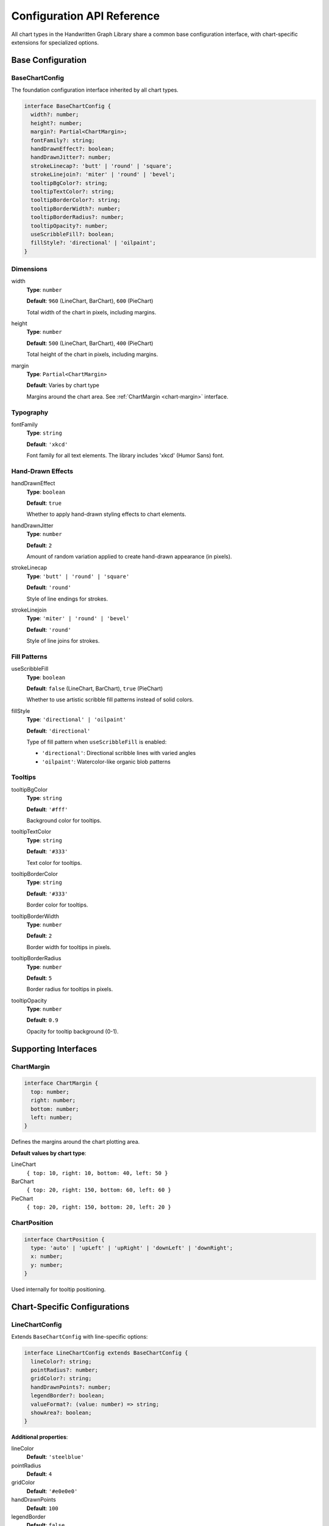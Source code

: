 Configuration API Reference
============================

All chart types in the Handwritten Graph Library share a common base configuration interface, with chart-specific extensions for specialized options.

Base Configuration
------------------

BaseChartConfig
~~~~~~~~~~~~~~~

The foundation configuration interface inherited by all chart types.

.. code-block:: typescript

   interface BaseChartConfig {
     width?: number;
     height?: number;
     margin?: Partial<ChartMargin>;
     fontFamily?: string;
     handDrawnEffect?: boolean;
     handDrawnJitter?: number;
     strokeLinecap?: 'butt' | 'round' | 'square';
     strokeLinejoin?: 'miter' | 'round' | 'bevel';
     tooltipBgColor?: string;
     tooltipTextColor?: string;
     tooltipBorderColor?: string;
     tooltipBorderWidth?: number;
     tooltipBorderRadius?: number;
     tooltipOpacity?: number;
     useScribbleFill?: boolean;
     fillStyle?: 'directional' | 'oilpaint';
   }

Dimensions
~~~~~~~~~~

width
    **Type**: ``number``
    
    **Default**: ``960`` (LineChart, BarChart), ``600`` (PieChart)
    
    Total width of the chart in pixels, including margins.

height
    **Type**: ``number``
    
    **Default**: ``500`` (LineChart, BarChart), ``400`` (PieChart)
    
    Total height of the chart in pixels, including margins.

margin
    **Type**: ``Partial<ChartMargin>``
    
    **Default**: Varies by chart type
    
    Margins around the chart area. See :ref:`ChartMargin <chart-margin>` interface.

Typography
~~~~~~~~~~

fontFamily
    **Type**: ``string``
    
    **Default**: ``'xkcd'``
    
    Font family for all text elements. The library includes 'xkcd' (Humor Sans) font.

Hand-Drawn Effects
~~~~~~~~~~~~~~~~~~

handDrawnEffect
    **Type**: ``boolean``
    
    **Default**: ``true``
    
    Whether to apply hand-drawn styling effects to chart elements.

handDrawnJitter
    **Type**: ``number``
    
    **Default**: ``2``
    
    Amount of random variation applied to create hand-drawn appearance (in pixels).

strokeLinecap
    **Type**: ``'butt' | 'round' | 'square'``
    
    **Default**: ``'round'``
    
    Style of line endings for strokes.

strokeLinejoin
    **Type**: ``'miter' | 'round' | 'bevel'``
    
    **Default**: ``'round'``
    
    Style of line joins for strokes.

Fill Patterns
~~~~~~~~~~~~~

useScribbleFill
    **Type**: ``boolean``
    
    **Default**: ``false`` (LineChart, BarChart), ``true`` (PieChart)
    
    Whether to use artistic scribble fill patterns instead of solid colors.

fillStyle
    **Type**: ``'directional' | 'oilpaint'``
    
    **Default**: ``'directional'``
    
    Type of fill pattern when ``useScribbleFill`` is enabled:
    
    - ``'directional'``: Directional scribble lines with varied angles
    - ``'oilpaint'``: Watercolor-like organic blob patterns

Tooltips
~~~~~~~~

tooltipBgColor
    **Type**: ``string``
    
    **Default**: ``'#fff'``
    
    Background color for tooltips.

tooltipTextColor
    **Type**: ``string``
    
    **Default**: ``'#333'``
    
    Text color for tooltips.

tooltipBorderColor
    **Type**: ``string``
    
    **Default**: ``'#333'``
    
    Border color for tooltips.

tooltipBorderWidth
    **Type**: ``number``
    
    **Default**: ``2``
    
    Border width for tooltips in pixels.

tooltipBorderRadius
    **Type**: ``number``
    
    **Default**: ``5``
    
    Border radius for tooltips in pixels.

tooltipOpacity
    **Type**: ``number``
    
    **Default**: ``0.9``
    
    Opacity for tooltip background (0-1).

Supporting Interfaces
---------------------

.. _chart-margin:

ChartMargin
~~~~~~~~~~~

.. code-block:: typescript

   interface ChartMargin {
     top: number;
     right: number;
     bottom: number;
     left: number;
   }

Defines the margins around the chart plotting area.

**Default values by chart type**:

LineChart
    ``{ top: 10, right: 10, bottom: 40, left: 50 }``

BarChart
    ``{ top: 20, right: 150, bottom: 60, left: 60 }``

PieChart
    ``{ top: 20, right: 150, bottom: 20, left: 20 }``

ChartPosition
~~~~~~~~~~~~~

.. code-block:: typescript

   interface ChartPosition {
     type: 'auto' | 'upLeft' | 'upRight' | 'downLeft' | 'downRight';
     x: number;
     y: number;
   }

Used internally for tooltip positioning.

Chart-Specific Configurations
------------------------------

LineChartConfig
~~~~~~~~~~~~~~~

Extends ``BaseChartConfig`` with line-specific options:

.. code-block:: typescript

   interface LineChartConfig extends BaseChartConfig {
     lineColor?: string;
     pointRadius?: number;
     gridColor?: string;
     handDrawnPoints?: number;
     legendBorder?: boolean;
     valueFormat?: (value: number) => string;
     showArea?: boolean;
   }

**Additional properties**:

lineColor
    **Default**: ``'steelblue'``

pointRadius
    **Default**: ``4``

gridColor
    **Default**: ``'#e0e0e0'``

handDrawnPoints
    **Default**: ``100``

legendBorder
    **Default**: ``false``

showArea
    **Default**: ``false``

See :doc:`line-chart-api` for detailed documentation.

BarChartConfig
~~~~~~~~~~~~~~

Extends ``BaseChartConfig`` with bar-specific options:

.. code-block:: typescript

   interface BarChartConfig extends BaseChartConfig {
     barColor?: string;
     borderColor?: string;
     borderWidth?: number;
     gridColor?: string;
     legendBorder?: boolean;
     valueFormat?: (value: number) => string;
     barSpacing?: number;
     groupSpacing?: number;
     showValues?: boolean;
     orientation?: 'vertical' | 'horizontal';
   }

**Additional properties**:

barColor
    **Default**: ``'steelblue'``

borderColor
    **Default**: ``'#333'``

borderWidth
    **Default**: ``2``

orientation
    **Default**: ``'vertical'``

See :doc:`bar-chart-api` for detailed documentation.

PieChartConfig
~~~~~~~~~~~~~~

Extends ``BaseChartConfig`` with pie-specific options:

.. code-block:: typescript

   interface PieChartConfig extends BaseChartConfig {
     innerRadius?: number;
     padAngle?: number;
     cornerRadius?: number;
     legendBorder?: boolean;
     valueFormat?: (value: number) => string;
   }

**Additional properties**:

innerRadius
    **Default**: ``0``

padAngle
    **Default**: ``0.02``

cornerRadius
    **Default**: ``3``

legendBorder
    **Default**: ``true``

See :doc:`pie-chart-api` for detailed documentation.

Configuration Examples
-----------------------

Minimal Configuration
~~~~~~~~~~~~~~~~~~~~~

.. code-block:: typescript

   // Use mostly defaults
   const chart = new LineChart('#chart', data, {
     width: 800,
     height: 400
   });

Full Customization
~~~~~~~~~~~~~~~~~~

.. code-block:: typescript

   const fullyCustomChart = new BarChart('#chart', data, {
     // Dimensions
     width: 1000,
     height: 600,
     margin: { top: 30, right: 200, bottom: 80, left: 80 },
     
     // Typography
     fontFamily: 'Arial, sans-serif',
     
     // Hand-drawn effects
     handDrawnEffect: true,
     handDrawnJitter: 3,
     strokeLinecap: 'round',
     strokeLinejoin: 'round',
     
     // Fill patterns
     useScribbleFill: true,
     fillStyle: 'oilpaint',
     
     // Colors
     barColor: '#ff6b6b',
     borderColor: '#d63031',
     borderWidth: 3,
     gridColor: '#ddd',
     
     // Tooltips
     tooltipBgColor: '#2d3436',
     tooltipTextColor: '#ffffff',
     tooltipBorderColor: '#00b894',
     tooltipBorderWidth: 2,
     tooltipBorderRadius: 8,
     tooltipOpacity: 0.95,
     
     // Chart-specific
     orientation: 'horizontal',
     showValues: true,
     barSpacing: 0.15,
     groupSpacing: 0.25,
     legendBorder: true,
     valueFormat: (d) => `$${d.toLocaleString()}`
   });

Performance-Optimized Configuration
~~~~~~~~~~~~~~~~~~~~~~~~~~~~~~~~~~~

.. code-block:: typescript

   // Optimized for large datasets
   const performanceChart = new LineChart('#chart', largeDataset, {
     handDrawnEffect: false,     // Disable for better performance
     useScribbleFill: false,     // Solid colors are faster
     handDrawnPoints: 50,        // Reduce detail if needed
     pointRadius: 2              // Smaller points render faster
   });

Accessibility-Focused Configuration
~~~~~~~~~~~~~~~~~~~~~~~~~~~~~~~~~~~

.. code-block:: typescript

   const accessibleChart = new PieChart('#chart', data, {
     // High contrast colors
     tooltipBgColor: '#000000',
     tooltipTextColor: '#ffffff',
     tooltipBorderColor: '#ffffff',
     tooltipBorderWidth: 3,
     
     // Clear typography
     fontFamily: 'Arial, sans-serif',
     
     // Disable complex visual effects
     handDrawnEffect: false,
     useScribbleFill: false,
     
     // Clear value formatting
     valueFormat: (d) => `${d} units (${((d/total)*100).toFixed(1)}%)`
   });

Configuration Validation
-------------------------

The library performs automatic validation and provides fallbacks:

.. code-block:: typescript

   // Invalid values are replaced with defaults
   const chart = new LineChart('#chart', data, {
     width: -100,        // → Falls back to default 960
     pointRadius: 'big', // → Falls back to default 4
     margin: null        // → Falls back to default margin object
   });

Environment-Specific Configurations
------------------------------------

Development vs Production
~~~~~~~~~~~~~~~~~~~~~~~~~

.. code-block:: typescript

   const isDevelopment = process.env.NODE_ENV === 'development';

   const config = {
     handDrawnEffect: !isDevelopment, // Disable in dev for faster rendering
     useScribbleFill: !isDevelopment,
     width: isDevelopment ? 400 : 800, // Smaller in dev
     ...otherOptions
   };

Mobile vs Desktop
~~~~~~~~~~~~~~~~~

.. code-block:: typescript

   const isMobile = window.innerWidth < 768;

   const responsiveConfig = {
     width: isMobile ? 350 : 800,
     height: isMobile ? 250 : 400,
     margin: isMobile 
       ? { top: 10, right: 10, bottom: 30, left: 30 }
       : { top: 20, right: 150, bottom: 60, left: 60 },
     handDrawnEffect: !isMobile, // Simpler on mobile
     pointRadius: isMobile ? 3 : 4
   };

Best Practices
--------------

1. **Start with defaults**: Only override what you need to change
2. **Consider performance**: Disable complex effects for large datasets
3. **Test responsiveness**: Verify configurations work on different screen sizes
4. **Maintain consistency**: Use the same configuration patterns across charts
5. **Document custom configs**: Keep track of why specific options were chosen

See Also
--------

- :doc:`line-chart-api` - Line Chart specific configuration
- :doc:`bar-chart-api` - Bar Chart specific configuration  
- :doc:`pie-chart-api` - Pie Chart specific configuration